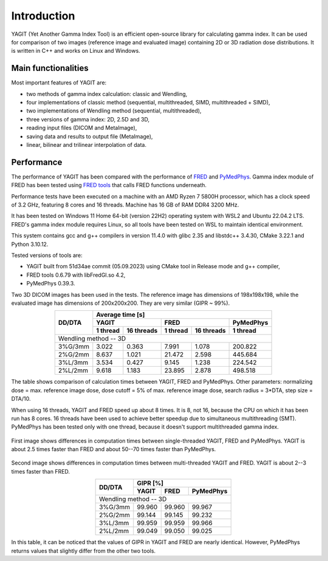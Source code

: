 Introduction
============

YAGIT (Yet Another Gamma Index Tool) is an efficient open-source library for calculating gamma index.
It can be used for comparison of two images (reference image and evaluated image) containing
2D or 3D radiation dose distributions. It is written in C++ and works on Linux and Windows.


Main functionalities
--------------------

Most important features of YAGIT are:

.. rst-class:: list

- two methods of gamma index calculation: classic and Wendling,
- four implementations of classic method (sequential, multithreaded, SIMD, multithreaded + SIMD),
- two implementations of Wendling method (sequential, multithreaded),
- three versions of gamma index: 2D, 2.5D and 3D,
- reading input files (DICOM and MetaImage),
- saving data and results to output file (MetaImage),
- linear, bilinear and trilinear interpolation of data.

Performance
-----------

The performance of YAGIT has been compared with the performance of `FRED`_ and `PyMedPhys`_.
Gamma index module of FRED has been tested using `FRED tools`_ that calls FRED functions underneath.

.. _FRED: https://www.fred-mc.org/
.. _FRED tools: https://github.com/jasqs/FREDtools
.. _PyMedPhys: https://github.com/pymedphys/pymedphys

Performance tests have been executed on a machine with an AMD Ryzen 7 5800H processor,
which has a clock speed of 3.2 GHz, featuring 8 cores and 16 threads. Machine has 16 GB of RAM DDR4 3200 MHz.

It has been tested on Windows 11 Home 64-bit (version 22H2) operating system with WSL2 and Ubuntu 22.04.2 LTS.
FRED's gamma index module requires Linux, so all tools have been tested on WSL to maintain identical environment.

This system contains gcc and g++ compilers in version 11.4.0 with glibc 2.35 and libstdc++ 3.4.30, CMake 3.22.1
and Python 3.10.12.

Tested versions of tools are:

.. rst-class:: list

- YAGIT built from 51d34ae commit (05.09.2023) using CMake tool in Release mode and g++ compiler,
- FRED tools 0.6.79 with libFredGI.so 4.2,
- PyMedPhys 0.39.3.

Two 3D DICOM images has been used in the tests. The reference image has dimensions of 198x198x198,
while the evaluated image has dimensions of 200x200x200. They are very similar (GIPR ~ 99%).


.. rst-class:: center-headers right-align-vals
.. table::
    :align: center

    +------------+----------------------------------------------------------------+
    |            | Average time [s]                                               |
    |            +-------------------------+-------------------------+------------+
    |   DD/DTA   | YAGIT                   | FRED                    | PyMedPhys  |
    |            +------------+------------+------------+------------+------------+
    |            | 1 thread   | 16 threads | 1 thread   | 16 threads | 1 thread   |
    +============+============+============+============+============+============+
    | Wendling method -- 3D                                                       |
    +------------+------------+------------+------------+------------+------------+
    | 3\%G/3mm   | 3.022      | 0.363      | 7.991      | 1.078      | 200.822    |
    +------------+------------+------------+------------+------------+------------+
    | 2\%G/2mm   | 8.637      | 1.021      | 21.472     | 2.598      | 445.684    |
    +------------+------------+------------+------------+------------+------------+
    | 3\%L/3mm   | 3.534      | 0.427      | 9.145      | 1.238      | 224.542    |
    +------------+------------+------------+------------+------------+------------+
    | 2\%L/2mm   | 9.618      | 1.183      | 23.895     | 2.878      | 498.518    |
    +------------+------------+------------+------------+------------+------------+

The table shows comparison of calculation times between YAGIT, FRED and PyMedPhys.
Other parameters: normalizing dose = max. reference image dose, dose cutoff = 5% of max. reference image dose,
search radius = 3*DTA, step size = DTA/10.

When using 16 threads, YAGIT and FRED speed up about 8 times.
It is 8, not 16, because the CPU on which it has been run has 8 cores.
16 threads have been used to achieve better speedup due to simultaneous multithreading (SMT).
PyMedPhys has been tested only with one thread, because it doesn't support multithreaded gamma index.


.. figure:: _static/images/yfp_1thread.svg
   :alt: Single-threaded gamma index using Wendling method
   :align: center

First image shows differences in computation times between single-threaded YAGIT, FRED and PyMedPhys.
YAGIT is about 2.5 times faster than FRED and about 50--70 times faster than PyMedPhys.


.. figure:: _static/images/yf_16threads.svg
   :alt: Multi-threaded gamma index using Wendling method
   :align: center

Second image shows differences in computation times between multi-threaded YAGIT and FRED.
YAGIT is about 2--3 times faster than FRED.


.. rst-class:: center-headers right-align-vals
.. table::
    :align: center

    +------------+--------------------------------------+
    |            | GIPR [%]                             |
    |   DD/DTA   +------------+------------+------------+
    |            | YAGIT      | FRED       | PyMedPhys  |
    +============+============+============+============+
    | Wendling method -- 3D                             |
    +------------+------------+------------+------------+
    | 3\%G/3mm   | 99.960     | 99.960     | 99.967     |
    +------------+------------+------------+------------+
    | 2\%G/2mm   | 99.144     | 99.145     | 99.232     |
    +------------+------------+------------+------------+
    | 3\%L/3mm   | 99.959     | 99.959     | 99.966     |
    +------------+------------+------------+------------+
    | 2\%L/2mm   | 99.049     | 99.050     | 99.025     |
    +------------+------------+------------+------------+

In this table, it can be noticed that the values of GIPR in YAGIT and FRED are nearly identical.
However, PyMedPhys returns values that slightly differ from the other two tools.
